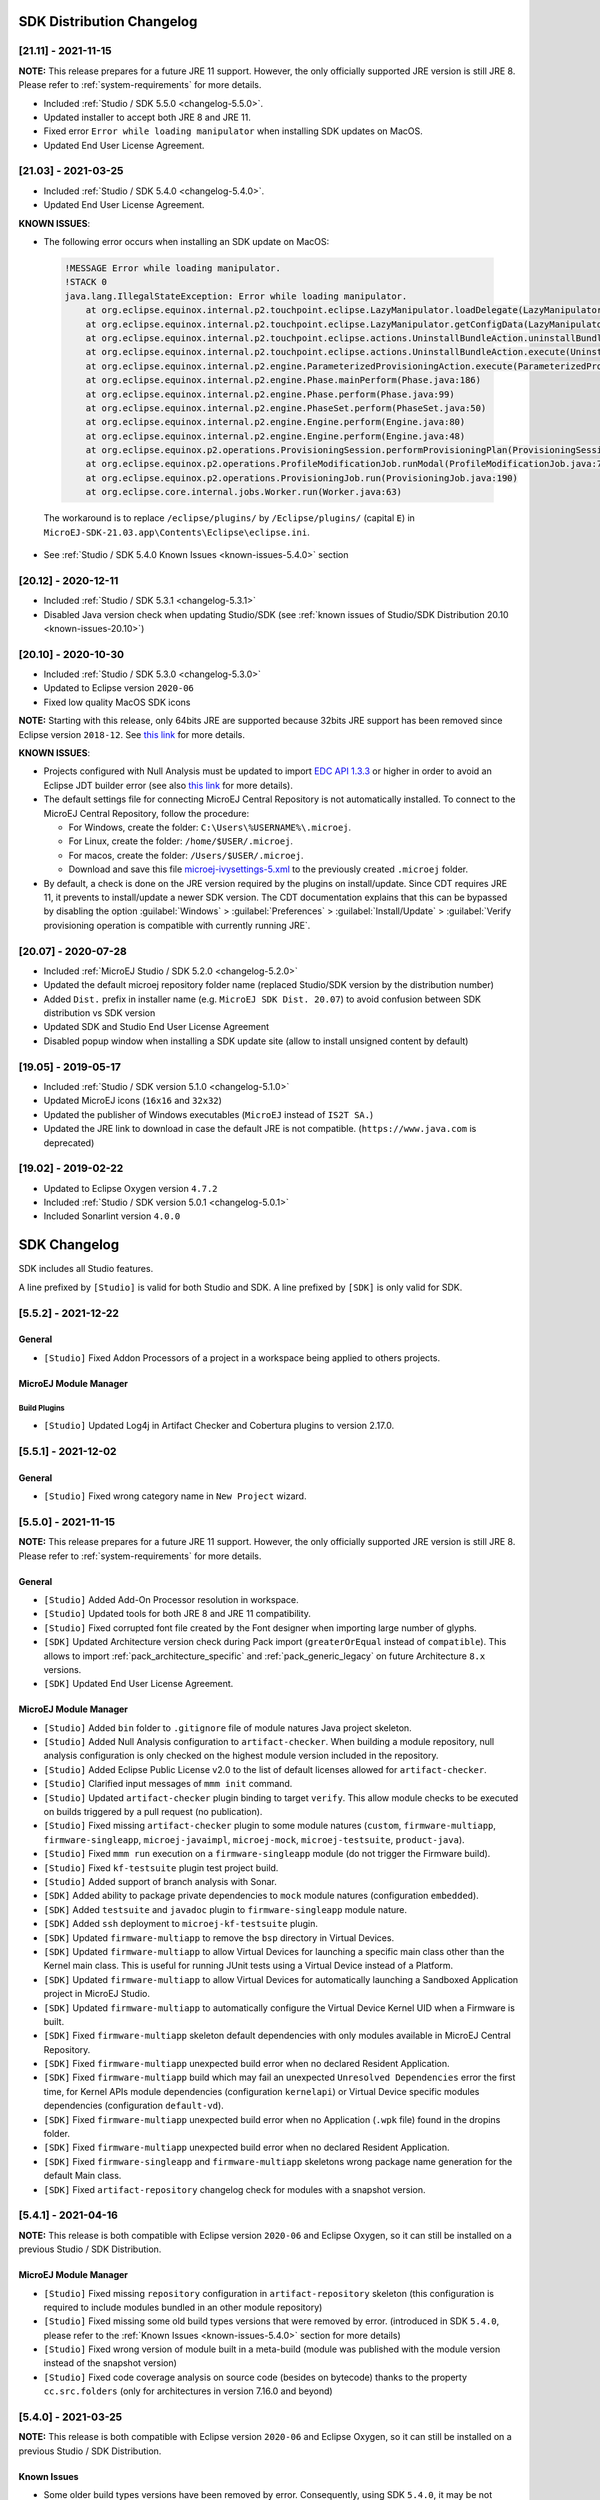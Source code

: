 --------------------------
SDK Distribution Changelog
--------------------------

[21.11] - 2021-11-15
~~~~~~~~~~~~~~~~~~~~

**NOTE:** This release prepares for a future JRE 11 support.
However, the only officially supported JRE version is still JRE 8. Please refer to :ref:`system-requirements` for more details.

-  Included :ref:`Studio / SDK 5.5.0 <changelog-5.5.0>`.
-  Updated installer to accept both JRE 8 and JRE 11.
-  Fixed error ``Error while loading manipulator`` when installing SDK updates on MacOS.
-  Updated End User License Agreement.

[21.03] - 2021-03-25
~~~~~~~~~~~~~~~~~~~~

-  Included :ref:`Studio / SDK 5.4.0 <changelog-5.4.0>`.
-  Updated End User License Agreement.
  
.. _known-issues-21.03:

**KNOWN ISSUES**:

-  The following error occurs when installing an SDK update on MacOS:

  .. code-block:: 

    !MESSAGE Error while loading manipulator.
    !STACK 0
    java.lang.IllegalStateException: Error while loading manipulator.
    	at org.eclipse.equinox.internal.p2.touchpoint.eclipse.LazyManipulator.loadDelegate(LazyManipulator.java:64)
    	at org.eclipse.equinox.internal.p2.touchpoint.eclipse.LazyManipulator.getConfigData(LazyManipulator.java:117)
    	at org.eclipse.equinox.internal.p2.touchpoint.eclipse.actions.UninstallBundleAction.uninstallBundle(UninstallBundleAction.java:57)
    	at org.eclipse.equinox.internal.p2.touchpoint.eclipse.actions.UninstallBundleAction.execute(UninstallBundleAction.java:33)
    	at org.eclipse.equinox.internal.p2.engine.ParameterizedProvisioningAction.execute(ParameterizedProvisioningAction.java:42)
    	at org.eclipse.equinox.internal.p2.engine.Phase.mainPerform(Phase.java:186)
    	at org.eclipse.equinox.internal.p2.engine.Phase.perform(Phase.java:99)
    	at org.eclipse.equinox.internal.p2.engine.PhaseSet.perform(PhaseSet.java:50)
    	at org.eclipse.equinox.internal.p2.engine.Engine.perform(Engine.java:80)
    	at org.eclipse.equinox.internal.p2.engine.Engine.perform(Engine.java:48)
    	at org.eclipse.equinox.p2.operations.ProvisioningSession.performProvisioningPlan(ProvisioningSession.java:181)
    	at org.eclipse.equinox.p2.operations.ProfileModificationJob.runModal(ProfileModificationJob.java:76)
    	at org.eclipse.equinox.p2.operations.ProvisioningJob.run(ProvisioningJob.java:190)
    	at org.eclipse.core.internal.jobs.Worker.run(Worker.java:63)

  The workaround is to replace ``/eclipse/plugins/`` by ``/Eclipse/plugins/`` (capital ``E``) in ``MicroEJ-SDK-21.03.app\Contents\Eclipse\eclipse.ini``.

-  See :ref:`Studio / SDK 5.4.0 Known Issues <known-issues-5.4.0>` section

[20.12] - 2020-12-11
~~~~~~~~~~~~~~~~~~~~

-  Included :ref:`Studio / SDK 5.3.1 <changelog-5.3.1>`
-  Disabled Java version check when updating Studio/SDK (see
   :ref:`known issues of Studio/SDK Distribution 20.10 <known-issues-20.10>`)

[20.10] - 2020-10-30
~~~~~~~~~~~~~~~~~~~~

-  Included :ref:`Studio / SDK 5.3.0 <changelog-5.3.0>`
-  Updated to Eclipse version ``2020-06``
-  Fixed low quality MacOS SDK icons

**NOTE:** Starting with this release, only 64bits JRE are supported
because 32bits JRE support has been removed since Eclipse version
``2018-12``. See `this
link <https://www.eclipse.org/eclipse/news/4.10/platform.php#java32-removal>`__
for more details.

.. _known-issues-20.10:

**KNOWN ISSUES**:

-  Projects configured with Null Analysis must be updated to import `EDC
   API 1.3.3 <https://repository.microej.com/modules/ej/api/edc/1.3.3/>`__
   or higher in order to avoid an Eclipse JDT builder error (see also
   `this link <https://bugs.eclipse.org/bugs/show_bug.cgi?id=566599>`__
   for more details).
-  The default settings file for connecting MicroEJ Central Repository
   is not automatically installed. To connect to the MicroEJ Central
   Repository, follow the procedure:

   -  For Windows, create the folder: ``C:\Users\%USERNAME%\.microej``.
   -  For Linux, create the folder: ``/home/$USER/.microej``.
   -  For macos, create the folder: ``/Users/$USER/.microej``.
   -  Download and save this file `microej-ivysettings-5.xml <https://repository.microej.com/microej-ivysettings-5.xml>`__ to the previously created ``.microej`` folder.
-  By default, a check is done on the JRE version required by the
   plugins on install/update. Since CDT requires JRE 11, it prevents to
   install/update a newer SDK version. The CDT documentation
   explains that this can be bypassed by disabling the option
   :guilabel:`Windows` > :guilabel:`Preferences` > :guilabel:`Install/Update` > :guilabel:`Verify provisioning operation is compatible with currently running JRE`.

[20.07] - 2020-07-28
~~~~~~~~~~~~~~~~~~~~

-  Included :ref:`MicroEJ Studio / SDK 5.2.0 <changelog-5.2.0>`
-  Updated the default microej repository folder name (replaced
   Studio/SDK version by the distribution number)
-  Added ``Dist.`` prefix in installer name (e.g.
   ``MicroEJ SDK Dist. 20.07``) to avoid confusion between SDK
   distribution vs SDK version
-  Updated SDK and Studio End User License Agreement
-  Disabled popup window when installing a SDK update site
   (allow to install unsigned content by default)

[19.05] - 2019-05-17
~~~~~~~~~~~~~~~~~~~~

-  Included :ref:`Studio / SDK version 5.1.0 <changelog-5.1.0>`
-  Updated MicroEJ icons (``16x16`` and ``32x32``)
-  Updated the publisher of Windows executables (``MicroEJ`` instead of
   ``IS2T SA.``)
-  Updated the JRE link to download in case the default JRE is not
   compatible. (``https://www.java.com`` is deprecated)

[19.02] - 2019-02-22
~~~~~~~~~~~~~~~~~~~~

-  Updated to Eclipse Oxygen version ``4.7.2``
-  Included :ref:`Studio / SDK version 5.0.1 <changelog-5.0.1>`
-  Included Sonarlint version ``4.0.0``

-------------
SDK Changelog
-------------

SDK includes all Studio features.

A line prefixed by ``[Studio]`` is valid for both Studio and SDK. A line prefixed by ``[SDK]`` is only valid for SDK.

.. _changelog-5.5.2:

[5.5.2] - 2021-12-22
~~~~~~~~~~~~~~~~~~~~

General
"""""""

-  ``[Studio]`` Fixed Addon Processors of a project in a workspace being applied to others projects.

MicroEJ Module Manager
""""""""""""""""""""""

Build Plugins
^^^^^^^^^^^^^

-  ``[Studio]`` Updated Log4j in Artifact Checker and Cobertura plugins to version 2.17.0.

.. _changelog-5.5.1:

[5.5.1] - 2021-12-02
~~~~~~~~~~~~~~~~~~~~

General
"""""""

-  ``[Studio]`` Fixed wrong category name in ``New Project`` wizard.

.. _changelog-5.5.0:

[5.5.0] - 2021-11-15
~~~~~~~~~~~~~~~~~~~~

**NOTE:** This release prepares for a future JRE 11 support.
However, the only officially supported JRE version is still JRE 8. Please refer to :ref:`system-requirements` for more details.

General
"""""""

-  ``[Studio]`` Added Add-On Processor resolution in workspace.
-  ``[Studio]`` Updated tools for both JRE 8 and JRE 11 compatibility.
-  ``[Studio]`` Fixed corrupted font file created by the Font designer when importing large number of glyphs.
-  ``[SDK]`` Updated Architecture version check during Pack import (``greaterOrEqual`` instead of ``compatible``). This allows to import :ref:`pack_architecture_specific` and :ref:`pack_generic_legacy` on future Architecture ``8.x`` versions.
-  ``[SDK]`` Updated End User License Agreement.

MicroEJ Module Manager
""""""""""""""""""""""

-  ``[Studio]`` Added ``bin`` folder to ``.gitignore`` file of module natures Java project skeleton.
-  ``[Studio]`` Added Null Analysis configuration to ``artifact-checker``. When building a module repository, null analysis configuration is only checked on the highest module version included in the repository.
-  ``[Studio]`` Added Eclipse Public License v2.0 to the list of default licenses allowed for ``artifact-checker``.
-  ``[Studio]`` Clarified input messages of ``mmm init`` command.
-  ``[Studio]`` Updated ``artifact-checker`` plugin binding to target ``verify``. This allow module checks to be executed on builds triggered by a pull request (no publication).
-  ``[Studio]`` Fixed missing ``artifact-checker`` plugin to some module natures (``custom``, ``firmware-multiapp``, ``firmware-singleapp``, ``microej-javaimpl``, ``microej-mock``, ``microej-testsuite``, ``product-java``).
-  ``[Studio]`` Fixed ``mmm run`` execution on a ``firmware-singleapp`` module (do not trigger the Firmware build).
-  ``[Studio]`` Fixed ``kf-testsuite`` plugin test project build.
-  ``[Studio]`` Added support of branch analysis with Sonar.
-  ``[SDK]`` Added ability to package private dependencies to ``mock`` module natures (configuration ``embedded``).
-  ``[SDK]`` Added ``testsuite`` and ``javadoc`` plugin to ``firmware-singleapp`` module nature.
-  ``[SDK]`` Added ``ssh`` deployment to ``microej-kf-testsuite`` plugin.
-  ``[SDK]`` Updated ``firmware-multiapp`` to remove the ``bsp`` directory in Virtual Devices.
-  ``[SDK]`` Updated ``firmware-multiapp`` to allow Virtual Devices for launching a specific main class other than the Kernel main class.
   This is useful for running JUnit tests using a Virtual Device instead of a Platform.
-  ``[SDK]`` Updated ``firmware-multiapp`` to allow Virtual Devices for automatically launching a Sandboxed Application project in MicroEJ Studio.
-  ``[SDK]`` Updated ``firmware-multiapp`` to automatically configure the Virtual Device Kernel UID when a Firmware is built.
-  ``[SDK]`` Fixed ``firmware-multiapp`` skeleton default dependencies with only modules available in MicroEJ Central Repository.
-  ``[SDK]`` Fixed ``firmware-multiapp`` unexpected build error when no declared Resident Application.
-  ``[SDK]`` Fixed ``firmware-multiapp`` build which may fail an unexpected ``Unresolved Dependencies`` error the first time,
   for Kernel APIs module dependencies (configuration ``kernelapi``) or Virtual Device specific modules dependencies (configuration ``default-vd``).
-  ``[SDK]`` Fixed ``firmware-multiapp`` unexpected build error when no Application (``.wpk`` file) found in the dropins folder.
-  ``[SDK]`` Fixed ``firmware-multiapp`` unexpected build error when no declared Resident Application.
-  ``[SDK]`` Fixed ``firmware-singleapp`` and ``firmware-multiapp`` skeletons wrong package name generation for the default Main class.
-  ``[SDK]`` Fixed ``artifact-repository`` changelog check for modules with a snapshot version.

.. _changelog-5.4.1:

[5.4.1] - 2021-04-16
~~~~~~~~~~~~~~~~~~~~

**NOTE:** This release is both compatible with Eclipse version ``2020-06``
and Eclipse Oxygen, so it can still be installed on a previous
Studio / SDK Distribution.

MicroEJ Module Manager
""""""""""""""""""""""

-  ``[Studio]`` Fixed missing ``repository`` configuration in
   ``artifact-repository`` skeleton (this configuration is required to
   include modules bundled in an other module repository)
-  ``[Studio]`` Fixed missing some old build types versions that were
   removed by error. (introduced in SDK ``5.4.0``, please refer
   to the :ref:`Known Issues <known-issues-5.4.0>` section for more details)
-  ``[Studio]`` Fixed wrong version of module built in a meta-build
   (module was published with the module version instead of the snapshot
   version)
-  ``[Studio]`` Fixed code coverage analysis on source code (besides on
   bytecode) thanks to the property ``cc.src.folders`` (only for
   architectures in version 7.16.0 and beyond)

.. _changelog-5.4.0:

[5.4.0] - 2021-03-25
~~~~~~~~~~~~~~~~~~~~

**NOTE:** This release is both compatible with Eclipse version ``2020-06``
and Eclipse Oxygen, so it can still be installed on a previous
Studio / SDK Distribution.

.. _known-issues-5.4.0:

Known Issues
""""""""""""

-  Some older build types versions have been removed by error.
   Consequently, using SDK ``5.4.0``, it may be not possible to
   build modules that have been created with an older SDK
   version (For example, `MicroEJ
   GitHub <https://github.com/MicroEJ/>`__ code). The list of missing
   build types:

   -  ``[Studio]`` build-application ``7.0.2``
   -  ``[Studio]`` build-microej-javalib ``4.1.1``
   -  ``[SDK]`` build-firmware-singleapp ``1.2.10``
   -  ``[SDK]`` build-microej-extension ``1.3.2``

General
"""""""

-  ``[Studio]`` Added MicroEJ Module Manager Command Line Interface in
   Build Kit
-  ``[Studio]`` Added ignore optional compilation problems in Addon
   Processor generated source folders
-  ``[Studio]`` Added logs to Standalone Application build indicating
   the mapping of Foundation Libraries to the Platform
-  ``[SDK]`` Updated End User License Agreement
-  ``[SDK]`` Added the latest HIL Engine API to mock-up skeleton (native
   resources management)
-  ``[SDK]`` Updated the Architecture import wizard to automatically
   accept Pack licenses when the Architecture license is accepted

MicroEJ Module Manager
""""""""""""""""""""""

General
^^^^^^^

-  ``[Studio]`` Added JSCH library to execute MicroEJ test suites on
   Device through ssh
-  ``[Studio]`` Added pre-compilation phase before executing Addon
   Processor to have compiled classes available
-  ``[Studio]`` Updated the default settings file to import modules from
   `MicroEJ Developer
   repository <https://forge.microej.com/artifactory/microej-developer-repository-release/>`__
   (located at ``${user.dir}\.microej\microej-ivysettings-5.4.xml``)

Build Types
^^^^^^^^^^^

-  ``[Studio]`` Updated all relevant build types to load the Platform
   using the ``platform`` configuration instead of the ``test``
   configuration:

   -  Sandboxed Application (``application``)
   -  Foundation Library Implementation (``javaimpl``)
   -  Addon Library (``javalib``)
   -  MicroEJ Testsuite (``testsuite``)
-  ``[Studio]`` Updated Module Repository to allow to partially include
   an Architecture module (``eval`` and/or ``prod``)
-  ``[Studio]`` Fixed potential Addon Processor error
   ``NoClassDefFoundError: ej/tool/addon/util/Message`` depending on the
   resolution order
-  ``[SDK]`` Removed javadoc generation for ``microej-extension``

Build Plugins
^^^^^^^^^^^^^

-  ``[Studio]`` Updated Addon Processor to fail the build when an error
   is detected. Error messages are dumped to the build logs.
-  ``[Studio]`` Updated Platform Loader to handle Platform module
   (``.zip`` file)
-  ``[Studio]`` Updated Platform Loader to handle Virtual Device module
   (``.vde`` file) declared as a dependency. It worked before only by using the ``dropins``
   folder.
-  ``[Studio]`` Updated Platform Loader to list the Platforms locations
   when too many Platform modules are detected

Skeletons
^^^^^^^^^

-  ``[Studio]`` Fixed wrong ``README.md`` generation for
   ``artifact-repository`` skeleton
-  ``[SDK]`` Removed useless files in ``microej-javaapi``,
   ``microej-javaimpl`` and ``microej-extension`` skeletons (intern
   changelog and ``.dbk`` file)

.. _changelog-5.3.1:

[5.3.1] - 2020-12-11
~~~~~~~~~~~~~~~~~~~~

**NOTE:** This release is both compatible with Eclipse version
``2020-06`` and Eclipse Oxygen, so it can still be installed on a
previous Studio/SDK Distribution.

General
"""""""

-  ``[Studio]`` Fixed missing default settings file for connecting
   MicroEJ Central Repository when starting a fresh install (introduced
   in ``5.3.0``)

MicroEJ Module Manager
""""""""""""""""""""""

Build Plugins
^^^^^^^^^^^^^

-  ``[Studio]`` Fixed potential build error when computing Sonar
   classpath from dependencies (``ivy:cachepath`` task was sometimes
   using a wrong cache location)

Skeletons
^^^^^^^^^

-  ``[Studio]`` Fixed skeleton dependency to
   `EDC-1.3.3 <https://repository.microej.com/modules/ej/api/edc/1.3.3/>`__
   to avoid an Eclipse JDT builder error when Null Analysis is enabled
   (see :ref:`known issues of Studio/SDK Distribution 20.10 <known-issues-20.10>`)

.. _changelog-5.3.0:

[5.3.0] - 2020-10-30
~~~~~~~~~~~~~~~~~~~~

**NOTE:** This release is both compatible with Eclipse version
``2020-06`` and Eclipse Oxygen, so it can still be installed on a
previous Studio / SDK Distribution.

.. _known-issues-5.3.0:

Known Issues
""""""""""""

-  ``[Studio]`` Library module build may lead to unexpected
   ``Unresolved Dependencies`` error in some cases (in ``sonar:init``
   target / ``ivy:cachepath`` task). Workaround is to trigger the
   library build again.

General
"""""""

-  ``[Studio]`` Fixed various plugins for Eclipse version ``2020-06``
   compatibility (icons, project explorer menu entries)
-  ``[Studio]`` Fixed closed module.ivy files after an SDK restart that
   were opened before
-  ``[Studio]`` Removed license check before launching an Application on
   Device
-  ``[Studio]`` Disabled ``Activate on new event`` option of the Error
   Log view to prevent popup of this view when an internal error is
   thrown
-  ``[SDK]`` Removed license check before Platform build
-  ``[SDK]`` Updated filter of the Launch Group configuration (exclude
   the deprecated Eclipse CDT one)
-  ``[SDK]`` Fixed inclusion of mock project dependencies in launcher
   mock classpath
-  ``[SDK]`` Enhance error message in Platform editor (``.platform``
   files) when the required Architecture has not been imported (displays
   Architecture information)

MicroEJ Module Manager
""""""""""""""""""""""

General
^^^^^^^

-  ``[Studio]`` Fixed workspace default settings file when clicking on
   the ``Default`` button
-  ``[Studio]`` First wrong resolved dependency when `ChainResolver returnFirst option <https://ant.apache.org/ivy/history/2.5.0/resolver/chain.html>`__
   is enabled and the module to resolve is already in the cache
-  ``[Studio]`` Fixed potential build module crash (``Not comparable``
   issue) when resolving module dependencies across multiple
   configurations

Build Types
^^^^^^^^^^^

-  ``[Studio]`` Exclude packs from artifact checker when building a
   module repository
-  ``[Studio]`` Merged Foundation & Add-On Libraries javadoc when
   building a module repository
-  ``[Studio]`` Added Module dependency line for each type in module
   repository javadoc
-  ``[Studio]`` Added an option to skip deprecated types, fields,
   methods in module repository javadoc
-  ``[Studio]`` Allow to include or exclude Java packages in module
   repository javadoc
-  ``[Studio]`` Added an option ``skip.publish`` to skip artifacts
   publication in ``build-custom`` build type
-  ``[Studio]`` Allow to define Application options from build option
   using the ``platform-launcher.inject.`` prefix
-  ``[Studio]`` Added generation and publication of code coverage report
   after a testsuite execution. The report generation is enabled under
   the following conditions:

   -  at least one test is executed,
   -  tests are executed on Simulator,
   -  build option ``s3.cc.activated`` is set to ``true`` (default),
   -  the Platform is based on an Architecture version ``7.12.0`` or higher
   -  if testing a Foundation Library (using ``microej-testsuite``), build option ``microej.testsuite.cc.jars.name.regex`` must be set to match the simple name of the library being covered (e.g. ``edc-*.jar`` or ``microui-*.jar``)
-  ``[Studio]`` Fixed sonar false negative Null Analysis detection in
   some cases
-  ``[SDK]`` Added a better error message for Studio rebrand build when
   ``izpack.microej.product.location`` option is missing
-  ``[SDK]`` Deprecated ``build-microej-ri`` and disabled documentation
   generation (useless docbook toolchains have been removed to reduce
   the bundle size: ``-150MB``)

Skeletons
^^^^^^^^^

-  ``[Studio]`` Fixed ``microej-mock`` content script initialization
   folder name


.. _changelog-5.2.0:

[5.2.0] - 2020-07-28
~~~~~~~~~~~~~~~~~~~~

General
"""""""

-  ``[Studio]`` Added ``Dist.`` prefix in default workspace and
   repository name to avoid confusion between SDK distribution
   vs SDK version
-  ``[Studio]`` Replaced ``Version`` by ``Dist.`` in :guilabel:`Help` >
   :guilabel:`About MicroEJ® SDK | Studio` menu. The SDK or Studio
   version is available in ``Installation Details`` view.
-  ``[Studio]`` Replaced ``IS2T S.A.`` and ``MicroEJ S.A.`` by
   ``MicroEJ Corp.`` in :guilabel:`Help` > :guilabel:`About MicroEJ® SDK | Studio` menu.
-  ``[Studio]`` Updated Front Panel plugin to version 6.1.1
-  ``[Studio]`` Removed MicroEJ Copyright in Java class template and
   skeletons files
-  ``[Studio]`` Fixed Stopping a MicroEJ launch in the progress view
   doesn't stop the launch

MicroEJ Module Manager
""""""""""""""""""""""

General
^^^^^^^

-  ``[Studio]`` Added a new configuration page
   (:guilabel:`Window` > :guilabel:`Preferences` > :guilabel:`Module Manager`). This page is a merge of
   formerly named ``Easyant4Eclipse`` preferences page and
   ``Ivy Settings`` relevant options for MicroEJ.
-  ``[Studio]`` Added :guilabel:`Export` > :guilabel:`MicroEJ` > :guilabel:`Module Manager Build Kit`
   wizard, to extract the files required for automating MicroEJ modules
   builds out of the IDE.
-  ``[Studio]`` Added :guilabel:`New` > :guilabel:`MicroEJ` > :guilabel:`Module Project` wizard
   (formerly named ``New Easyant Project``), with module fields content
   assist and alphabetical sort of the skeletons list
-  ``[Studio]`` Added :guilabel:`Import` > :guilabel:`MicroEJ` > :guilabel:`Module Repository` wizard to
   automatically configure workspace with a module repository (directory
   or zip file)
-  ``[Studio]`` Added :guilabel:`New MicroEJ Add-On Library Project` wizard to
   simplify Add-On Library skeleton project creation
-  ``[Studio]`` Updated the build repository
   (``microej-build-repository.zip``) to be self contained with its owns
   ``ivysettings.xml``
-  ``[Studio]`` Updated Virtual Device Player (``firmware-singleapp``)
   ``launcher-windows.bat`` (use ``launcher-windows-verbose.bat`` to get
   logs)
-  ``[Studio]`` Renamed the classpath container to
   ``Module Dependencies`` instead of ``Ivy``
-  ``[Studio]`` Fixed Addon Processor ``src-adpgenerated`` folder
   generation when creating or importing a project with the same name
   than a previously deleted one
-  ``[Studio]`` Fixed implementation of settings `ChainResolver returnFirst option <https://ant.apache.org/ivy/history/2.5.0/resolver/chain.html>`__
-  ``[Studio]`` Fixed Ivy module resolution being blocked from time to
   time

Build Types
^^^^^^^^^^^

-  ``[Studio]`` Fixed meta build to publish correct snapshot revisions
   for built dependencies. (Indirectly fixes ADP resolution issue when
   an Add-On Library and its associated Addon Processor were built
   together using a meta build)
-  ``[Studio]`` Fixed potential infinite loop when building a Modules
   Repository with MMM semantic enabled
-  ``[Studio]`` Fixed javadoc not being generated in artifactory
   repository build when ``skip.javadoc`` is set to ``false``
-  ``[Studio]`` Added the capability to build partial modules
   repository, by using the user provided ``ivysettings.xml`` file to
   check the repository consistency
-  ``[Studio]`` Added the possibility to partially extend the build
   repository in a module repository. The build repository can be
   referenced by a file system resolver using the property
   ``${microej-build-repository.repo.dir}``
-  ``[Studio]`` Added the possibility to include a module repository
   into an other module repository (using new configuration
   ``repository->*``)
-  ``[SDK]`` Added the possibility to bundle a set of Virtual Devices
   when building a branded Studio. They are automatically
   imported to the MicroEJ repository when booting on a new workspace.
-  ``[SDK]`` Added the possibility to bundle a Module Repository when
   building a branded Studio. It is automatically imported and
   settings file is configured when booting on a new workspace.

Build Plugins
^^^^^^^^^^^^^

-  ``[Studio]`` Added variables ``@MMM_MODULE_ORGANISATION@``,
   ``@MMM_MODULE_NAME@`` and ``@MMM_MODULE_VERSION@``\ for README.md
   file
-  ``[SDK]`` Fixed ``microej-kf-testsuite`` repository access issue
   (introduced in SDK ``5.0.0``).
-  ``[Studio]`` Fixed ``artifact-checker`` to accept revisions
   surrounded by brackets (as specified by
   https://keepachangelog.com/en/1.0.0/)

Skeletons
^^^^^^^^^

-  ``[Studio]`` Updated ``module.ivy`` indentation characters with tabs
   instead of spaces
-  ``[Studio]`` Updated ``CHANGELOG.md`` formatting
-  ``[Studio]`` Updated and standardized ``README.md`` files
-  ``[Studio]`` Updated dependencies in ``module.ivy`` to use the latest
   versions
-  ``[Studio]`` Added ``.gitignore`` to ignore the ``target~`` and
   ``src-adpgenerated`` folder where the module is built
-  ``[Studio]`` Added Sandboxed Application WPK dropins folder
   (``META-INF/wpk``)
-  ``[Studio]`` Removed conf ``provided`` in ``module.ivy`` for
   foundation libraries dependencies
-  ``[Studio]`` Remove MicroEJ internal site reference in ``module.ant``
   file
-  ``[Studio]`` Fixed corrupted library ``workbenchExtension-api.jar``
   in ``microej-extension`` skeleton
-  ``[Studio]`` Fixed corrupted library ``HILEngine.jar`` in
   ``microej-mock`` skeleton
-  ``[Studio]`` Fixed javadoc content issue in Main class
   ``firmware-singleapp`` skeleton

Misc
""""

-  ``[Studio]`` Updated End User License Agreement
-  ``[SDK]`` Added support for generating Application Options in
   reStructured Text format

.. _changelog-5.1.2:

[5.1.2] - 2020-03-09
~~~~~~~~~~~~~~~~~~~~

MicroEJ Module Manager
""""""""""""""""""""""

-  ``[Studio]`` Fixed potential build error when generating fixed
   dependencies file (``fixdeps`` task was sometimes using a wrong cache
   location)
-  ``[Studio]`` Fixed topogical sort of classpath dependencies when
   building using ``Build Module`` (same as in ``IvyDE`` classpath
   sorted view)
-  ``[Studio]`` Fixed resolution of modules with a version ``0.m.p``
   when transitively fetched (an error was thrown with the range
   ``[1.m.p-RC,1.m.(p+1)-RC[``)
-  ``[Studio]`` Fixed missing classpath dependencies to prevent an error
   when building a standard JAR with JUnit tests


.. _changelog-5.1.1:

[5.1.1] - 2019-09-26
~~~~~~~~~~~~~~~~~~~~

General
"""""""

-  ``[SDK]`` Fixed files locked in ``Platform in workspace`` projects
   preventing the Platform from being deleted or rebuilt

.. _changelog-5.1.0:

[5.1.0] - 2019-05-17
~~~~~~~~~~~~~~~~~~~~

General
"""""""

-  ``[Studio]`` Updated MicroEJ icons (``16x16`` and ``32x32``)
-  ``[Studio]`` Fixed potential long-blocking operation when launching
   an application on a Virtual Device on Windows 10 (Windows defender
   performs a slow analysis on a zip file when it is open for the first
   time since OS startup)
-  ``[Studio]`` Fixed missing ADP resolution on a fresh MicroEJ
   installation
-  ``[Studio]`` Fixed ADP source folders order generation in
   ``.classpath`` (alphabetical sort of the ADP id)
-  ``[Studio]`` Fixed :guilabel:`Run As...` > :guilabel:`MicroEJ Application` automatic
   launcher creation: when selecting a ``Platform in workspace``, an
   other platform of the repository was used instead
-  ``[Studio]`` Fixed ``Memory Map Analyzer`` load of mapping scripts
   from Virtual Devices
-  ``[Studio]`` Fixed MMM and ADP resolution when importing a zip
   project in a fresh MicroEJ install
-  ``[Studio]`` Fixed ADP crash when a project declares dependencies
   without a source folder
-  ``[Studio]`` Fixed inability to debug an application on a Virtual
   Device if option ``execution.mode`` was specified in firmware build
   properties (now Studio options cannot be overridden)
-  ``[SDK]`` Updated ``Front Panel`` plugin to comply with the new Front
   Panel engine

   -  The Front Panel engine has been refactored and moved from UI Pack to Architecture (UI pack ``12.0.0`` requires Architecture ``7.11.0`` or higher)
   -  :guilabel:`New Front Panel Project` wizard now generates a project skeleton for this new Front Panel engine, based on MMM
   -  Legacy Front Panel projects for UI Pack ``v11.1.0`` or higher are still valid
-  ``[SDK]`` Updated Virtual Device builder to speed-up Virtual Device
   boot time (System Applications are now extracted at build time)
-  ``[SDK]`` Fixed inability to select a ``Platform in workspace`` in a
   MicroEJ Tool launch configuration
-  ``[SDK]`` Fixed broken title in MicroEJ export menu (Platform Export)

MicroEJ Module Manager
""""""""""""""""""""""

Build Plugins
^^^^^^^^^^^^^

-  ``[Studio]`` Added a new option ``application.project.dir`` passed to
   launch scripts with the workspace project directory
-  ``[Studio]`` Updated MMM to throw a non ambiguous error message when
   a ``module.ivy`` configured for MMM declares versions with legacy Ivy
   range notation
-  ``[Studio]`` Updated MicroEJ Central Repository cache directory to
   ``${user.dir}\.microej\caches\repository.microej.com-[version]``
   instead of ``${user.dir}\.ivy2``
-  ``[Studio]`` Updated ``Update Module Dependencies...`` to be disabled
   when ``module.ivy`` cannot be loaded. The menu entry is now grayed
   when the project does not declare an IvyDE classpath container
-  ``[Studio]`` Fixed wrong resolution order when a module is both
   resolved in the repository and the workspace (the workspace module
   must always take precedence to the module resolved in the repository)
-  ``[Studio]`` Fixed useless ``unknown resolver trace`` when cache is
   used by multiple Ivy settings configurations with different resolver
   names.
-  ``[Studio]`` Fixed slow Add-on Processor generation. The classpath
   passed to ADP modules could contain the same entry multiple times,
   which leads each ADP module to process the same classpath multiple
   times.
-  ``[Studio]`` Fixed misspelled recommendation message when a build
   failed
-  ``[Studio]`` Fixed ``Update Module Dependencies...`` tool: wrong
   ``ej:match="perfect"`` added where it was expected to be
   ``compatible``
-  ``[Studio]`` Fixed ``Update Module Dependencies...`` tool: parse
   error when ``module.ivy``\ contains ``<artifact type="rip"/>``
   element
-  ``[Studio]`` Fixed resolution and publication of a module declared
   with an Ivy branch
-  ``[Studio]`` Fixed character ``'-'`` rejected in module organisation
   (according to MMM specification ``2.0-B``)
-  ``[Studio]`` Fixed ADP resolution error when the Add-on Processor
   module was only available in the cache
-  ``[Studio]`` Fixed potential build crash depending on the build kit
   classpath order (error was ``This module requires easyant [0.9,+]``)
-  ``[Studio]`` Fixed ``product-java`` broken skeleton

Build Types
^^^^^^^^^^^

-  ``[Studio]`` Updated Platform Loader error message when the property
   ``platform-loader.target.platform.dir`` is set to an invalid
   directory
-  ``[Studio]`` Fixed meta build property substitution in
   ``*.modules.list`` files
-  ``[Studio]`` Fixed missing publications for ``README.md`` and
   ``CHANGELOG.md`` files
-  ``[Studio]`` Update skeletons to fetch latest libraries (Wadapps
   Framework ``v1.10.0`` and Junit ``v1.5.0``)
-  ``[Studio]`` Updated ``README.md`` publication to generate MMM usage
   and the list of Foundation Libraries dependencies
-  ``[SDK]`` Added a new build nature for building platform options
   pages (``microej-extension``)
-  ``[SDK]`` Updated Virtual Device builder to speed-up Virtual Device
   boot time (System Applications are now extracted at build time)
-  ``[SDK]`` Fixed Virtual Device Player builder (dependencies were not
   exported into the zip file) and updated ``firmware-singleapp``
   skeleton with missing configurations

Skeletons
^^^^^^^^^

-  ``[Studio]`` Updated ``CHANGELOG.md`` based on ``Keep a Changelog``
   specification (https://keepachangelog.com/en/1.0.0/)
-  ``[Studio]`` Updated offline module repository skeleton to fetch in a
   dedicated cache directory under ``${user.dir}/.microej/caches``


.. _changelog-5.0.1:

[5.0.1] - 2019-02-14
~~~~~~~~~~~~~~~~~~~~

General
"""""""

-  ``[Studio]`` Removed Wadapps Code generation (see migration notes
   below)
-  ``[Studio]`` Added support for MicroEJ Module Manager semantic (see
   migration notes below)
-  ``[Studio]`` Added a dedicated view for Virtual Devices in MicroEJ
   Preferences
-  ``[Studio]`` Removed Platform related views and menus in MicroEJ
   Studio (Import/Export and Preferences)
-  ``[Studio]`` Added MicroEJ Studio rebranding capability (product
   name, icons, splash screen and installer for Windows)
-  ``[Studio]`` Added a new meta build version, with simplified syntax
   for multi-projects build (see migration notes below)
-  ``[Studio]`` Added a skeleton for building offline module
   repositories
-  ``[Studio]`` Added support for importing extended characters in Fonts
   Designer
-  ``[Studio]`` Allow to import Virtual Devices with ``.vde``\ extension
   (``*.jpf`` import still available for backward compatibility)
-  ``[Studio]`` Removed legacy selection for Types, Resources and
   Immutables in MicroEJ Launch Configuration (replaced by ``*.list``
   files since MicroEJ ``4.0``)
-  ``[Studio]`` Enabled IvyDE workspace dependencies resolution by
   default
-  ``[SDK]`` Enabled MicroEJ workspace Foundation Libraries resolution
   by default
-  ``[SDK]`` Added possibility for Architectures to check for a
   minimum required version of SDK (``sdk.min.version``
   property)
-  ``[SDK]`` Updated ``New Standalone Application Project`` wizard to
   generate a single-app firmware skeleton
-  ``[SDK]`` Updated Virtual Device Builder to manage Sandboxed
   Applications (compatible with Architectures Products ``*_7.10.0`` or
   newer)
-  ``[SDK]`` Updated Virtual Device Builder to include kernel options
   (now options are automatically filled for the application developer
   on Simulator)

MicroEJ Module Manager
""""""""""""""""""""""

Build Plugins
^^^^^^^^^^^^^

-  ``[Studio]`` Added IvyDE resolution from properties defined in
   :guilabel:`Windows` > :guilabel:`Preferences` > :guilabel:`Ant` > :guilabel:`Runtime` > :guilabel:`Properties`
-  ``[Studio]`` Fixed *Illegal character in path* error that may occur
   when running an Add-on Processor
-  ``[Studio]`` Fixed IvyDE crash when defining an Ant property file
   with Eclipse variables

Build Types
^^^^^^^^^^^

-  ``[Studio]`` Kept only latest build types versions (skeletons
   updated)
-  ``[Studio]`` Updated metabuild to execute tests by default for
   private module dependencies
-  ``[Studio]`` Removed remaining build dependencies to JDK (Java code
   compiler and Javadoc processors). All MicroEJ code is now compiled
   using the JDT compiler
-  ``[Studio]`` Introduced a new plugin for executing custom testsuite
   using MicroEJ testsuite engine
-  ``[Studio]`` Fixed *MalformedURLException* error in Easyant trace
-  ``[Studio]`` Fixed Easyant build crash when an Ivy settings file
   contains a cache definitions with a wildcard
-  ``[SDK]`` Updated Platform Builder to keep track in the Platform of
   the architecture on which it has been built
   (``architecture.properties``)
-  ``[SDK]`` Updated Virtual Device Builder to generate with ``.vde``
   extension
-  ``[SDK]`` Updated Multi-app Firmware Builder to embed (Sim/Emb)
   specific modules (Add-on libraries and System Applications)
-  ``[SDK]`` Fixed ``build-microej-ri`` v1.2.1 missing dependencies
   (embedded in SDK 4.1.5)

Skeletons
^^^^^^^^^

-  ``[Studio]`` Updated all skeletons: migrated to latest build types,
   added more comments, copyright cleanup and configuration for MicroEJ
   Module Manager semantic)
-  ``[SDK]`` Added the latest HIL Engine API to mock-up skeleton (Start
   and Stop listeners hooks)

..
   | Copyright 2008-2022, MicroEJ Corp. Content in this space is free 
   for read and redistribute. Except if otherwise stated, modification 
   is subject to MicroEJ Corp prior approval.
   | MicroEJ is a trademark of MicroEJ Corp. All other trademarks and 
   copyrights are the property of their respective owners.
